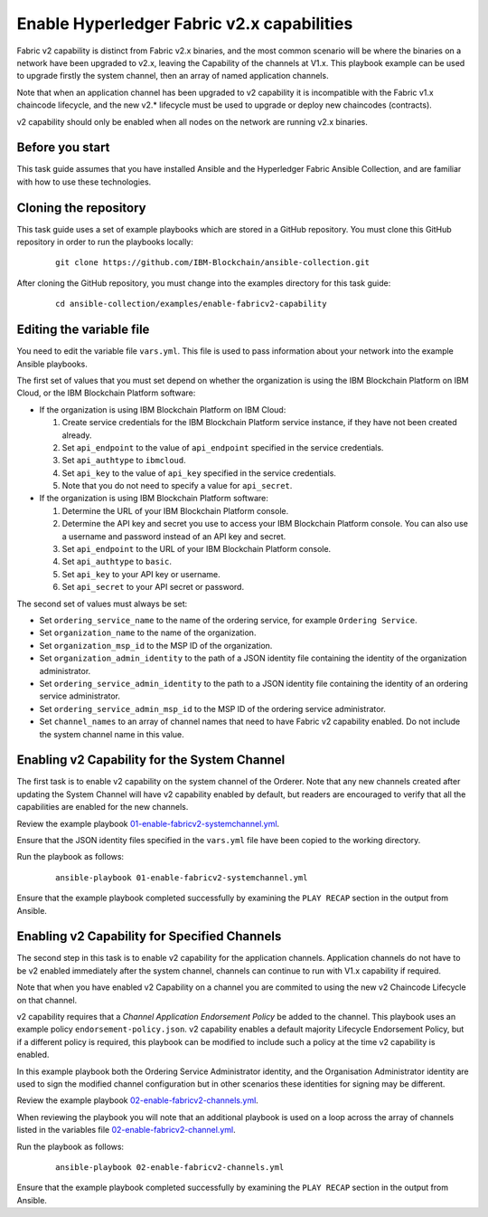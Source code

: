 ..
.. SPDX-License-Identifier: Apache-2.0
..

Enable Hyperledger Fabric v2.x capabilities
===========================================

Fabric v2 capability is distinct from Fabric v2.x binaries, and the most common scenario will be where the binaries on a network have been upgraded to v2.x, leaving the Capability of the channels at V1.x.  This playbook example can be used to upgrade firstly the system channel, then an array of named application channels.

Note that when an application channel has been upgraded to v2 capability it is incompatible with the Fabric v1.x chaincode lifecycle, and the new v2.* lifecycle must be used to upgrade or deploy new chaincodes (contracts).

v2 capability should only be enabled when all nodes on the network are running v2.x binaries.

Before you start
----------------

This task guide assumes that you have installed Ansible and the Hyperledger Fabric Ansible Collection, and are familiar with how to use these technologies.

Cloning the repository
----------------------

This task guide uses a set of example playbooks which are stored in a GitHub repository. You must clone this GitHub repository in order to run the playbooks locally:

    .. highlight:: none

    ::

        git clone https://github.com/IBM-Blockchain/ansible-collection.git

After cloning the GitHub repository, you must change into the examples directory for this task guide:

    ::

        cd ansible-collection/examples/enable-fabricv2-capability

Editing the variable file
-------------------------

You need to edit the variable file ``vars.yml``. This file is used to pass information about your network into the example Ansible playbooks.

The first set of values that you must set depend on whether the organization is using the IBM Blockchain Platform on IBM Cloud, or the IBM Blockchain Platform software:

* If the organization is using IBM Blockchain Platform on IBM Cloud:

  1. Create service credentials for the IBM Blockchain Platform service instance, if they have not been created already.
  2. Set ``api_endpoint`` to the value of ``api_endpoint`` specified in the service credentials.
  3. Set ``api_authtype`` to ``ibmcloud``.
  4. Set ``api_key`` to the value of ``api_key`` specified in the service credentials.
  5. Note that you do not need to specify a value for ``api_secret``.

* If the organization is using IBM Blockchain Platform software:

  1. Determine the URL of your IBM Blockchain Platform console.
  2. Determine the API key and secret you use to access your IBM Blockchain Platform console. You can also use a username and password instead of an API key and secret.
  3. Set ``api_endpoint`` to the URL of your IBM Blockchain Platform console.
  4. Set ``api_authtype`` to ``basic``.
  5. Set ``api_key`` to your API key or username.
  6. Set ``api_secret`` to your API secret or password.

The second set of values must always be set:

* Set ``ordering_service_name`` to the name of the ordering service, for example ``Ordering Service``.
* Set ``organization_name`` to the name of the organization.
* Set ``organization_msp_id`` to the MSP ID of the organization.
* Set ``organization_admin_identity`` to the path of a JSON identity file containing the identity of the organization administrator.
* Set ``ordering_service_admin_identity`` to the path to a JSON identity file containing the identity of an ordering service administrator.
* Set ``ordering_service_admin_msp_id`` to the MSP ID of the ordering service administrator.
* Set ``channel_names`` to an array of channel names that need to have Fabric v2 capability enabled. Do not include the system channel name in this value.



Enabling v2 Capability for the System Channel
---------------------------------------------

The first task is to enable v2 capability on the system channel of the Orderer.
Note that any new channels created after updating the System Channel will have v2 capability enabled by default, but readers are encouraged to verify that all the capabilities are enabled for the new channels.

Review the example playbook `01-enable-fabricv2-systemchannel.yml <https://github.com/IBM-Blockchain/ansible-collection/blob/main/examples/enable-fabricv2-capability/01-enable-fabricv2-systemchannel.yml>`_.

Ensure that the JSON identity files specified in the ``vars.yml`` file have been copied to the working directory.

Run the playbook as follows:

  ::

    ansible-playbook 01-enable-fabricv2-systemchannel.yml

Ensure that the example playbook completed successfully by examining the ``PLAY RECAP`` section in the output from Ansible.


Enabling v2 Capability for Specified Channels
---------------------------------------------

The second step in this task is to enable v2 capability for the application channels.  Application channels do not have to be v2 enabled immediately after the system channel, channels can continue to run with V1.x capability if required.

Note that when you have enabled v2 Capability on a channel you are commited to using the new v2 Chaincode Lifecycle on that channel.

v2 capability requires that a *Channel Application Endorsement Policy* be added to the channel.  This playbook uses an example policy ``endorsement-policy.json``.
v2 capability enables a default majority Lifecycle Endorsement Policy, but if a different policy is required, this playbook can be modified to include such a policy at the time v2 capability is enabled.

In this example playbook both the Ordering Service Administrator identity, and the Organisation Administrator identity are used to sign the modified channel configuration but in other scenarios these identities for signing may be different.

Review the example playbook `02-enable-fabricv2-channels.yml <https://github.com/IBM-Blockchain/ansible-collection/blob/main/examples/enable-fabricv2-capability/02-enable-fabricv2-channels.yml>`_.

When reviewing the playbook you will note that an additional playbook is used on a loop across the array of channels listed in the variables file  `02-enable-fabricv2-channel.yml <https://github.com/IBM-Blockchain/ansible-collection/blob/main/examples/enable-fabricv2-capability/tasks/02-enable-fabricv2-channel.yml>`_.

Run the playbook as follows:

  ::

    ansible-playbook 02-enable-fabricv2-channels.yml

Ensure that the example playbook completed successfully by examining the ``PLAY RECAP`` section in the output from Ansible.

